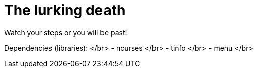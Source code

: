# The lurking death

Watch your steps or you will be past!

Dependencies (libraries): </br>
- ncurses </br>
- tinfo </br>
- menu </br>
